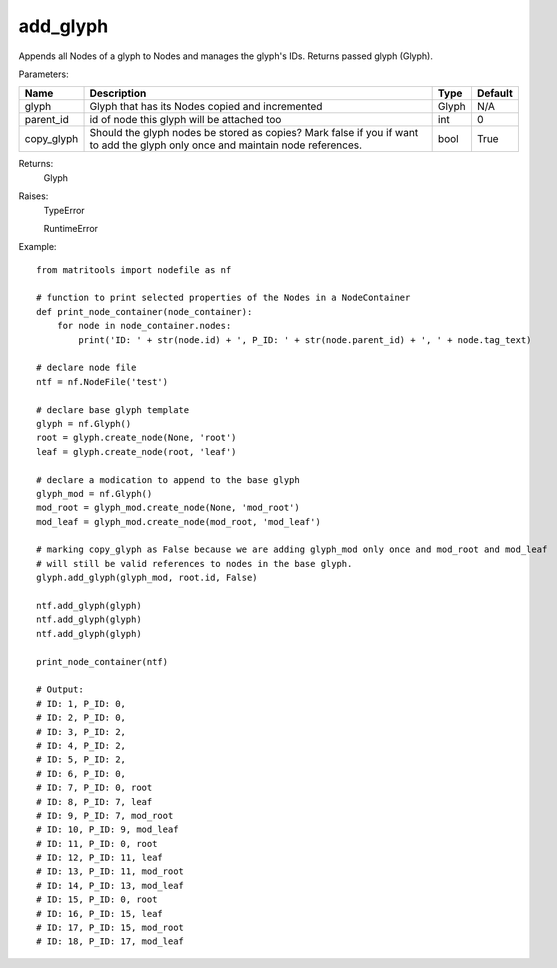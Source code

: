 add_glyph
---------
Appends all Nodes of a glyph to Nodes and manages the glyph's IDs.
Returns passed glyph (Glyph).

Parameters:

+------------+-------------------------------------------------+-------------------------------+---------+
| Name       | Description                                     | Type                          | Default |
+============+=================================================+===============================+=========+
| glyph      | Glyph that has its Nodes copied and incremented | Glyph                         | N/A     |
+------------+-------------------------------------------------+-------------------------------+---------+
| parent_id  | id of node this glyph will be attached too      | int                           | 0       |
+------------+-------------------------------------------------+-------------------------------+---------+
| copy_glyph | Should the glyph nodes be stored as copies?     |                               |         |
|            | Mark false if you if want to add the glyph only |                               |         |
|            | once and maintain node references.              | bool                          | True    |
+------------+-------------------------------------------------+-------------------------------+---------+

Returns:
    Glyph

Raises:
    TypeError

    RuntimeError

Example::

    from matritools import nodefile as nf

    # function to print selected properties of the Nodes in a NodeContainer
    def print_node_container(node_container):
        for node in node_container.nodes:
            print('ID: ' + str(node.id) + ', P_ID: ' + str(node.parent_id) + ', ' + node.tag_text)

    # declare node file
    ntf = nf.NodeFile('test')

    # declare base glyph template
    glyph = nf.Glyph()
    root = glyph.create_node(None, 'root')
    leaf = glyph.create_node(root, 'leaf')

    # declare a modication to append to the base glyph
    glyph_mod = nf.Glyph()
    mod_root = glyph_mod.create_node(None, 'mod_root')
    mod_leaf = glyph_mod.create_node(mod_root, 'mod_leaf')

    # marking copy_glyph as False because we are adding glyph_mod only once and mod_root and mod_leaf
    # will still be valid references to nodes in the base glyph.
    glyph.add_glyph(glyph_mod, root.id, False)

    ntf.add_glyph(glyph)
    ntf.add_glyph(glyph)
    ntf.add_glyph(glyph)

    print_node_container(ntf)

    # Output:
    # ID: 1, P_ID: 0,
    # ID: 2, P_ID: 0,
    # ID: 3, P_ID: 2,
    # ID: 4, P_ID: 2,
    # ID: 5, P_ID: 2,
    # ID: 6, P_ID: 0,
    # ID: 7, P_ID: 0, root
    # ID: 8, P_ID: 7, leaf
    # ID: 9, P_ID: 7, mod_root
    # ID: 10, P_ID: 9, mod_leaf
    # ID: 11, P_ID: 0, root
    # ID: 12, P_ID: 11, leaf
    # ID: 13, P_ID: 11, mod_root
    # ID: 14, P_ID: 13, mod_leaf
    # ID: 15, P_ID: 0, root
    # ID: 16, P_ID: 15, leaf
    # ID: 17, P_ID: 15, mod_root
    # ID: 18, P_ID: 17, mod_leaf


